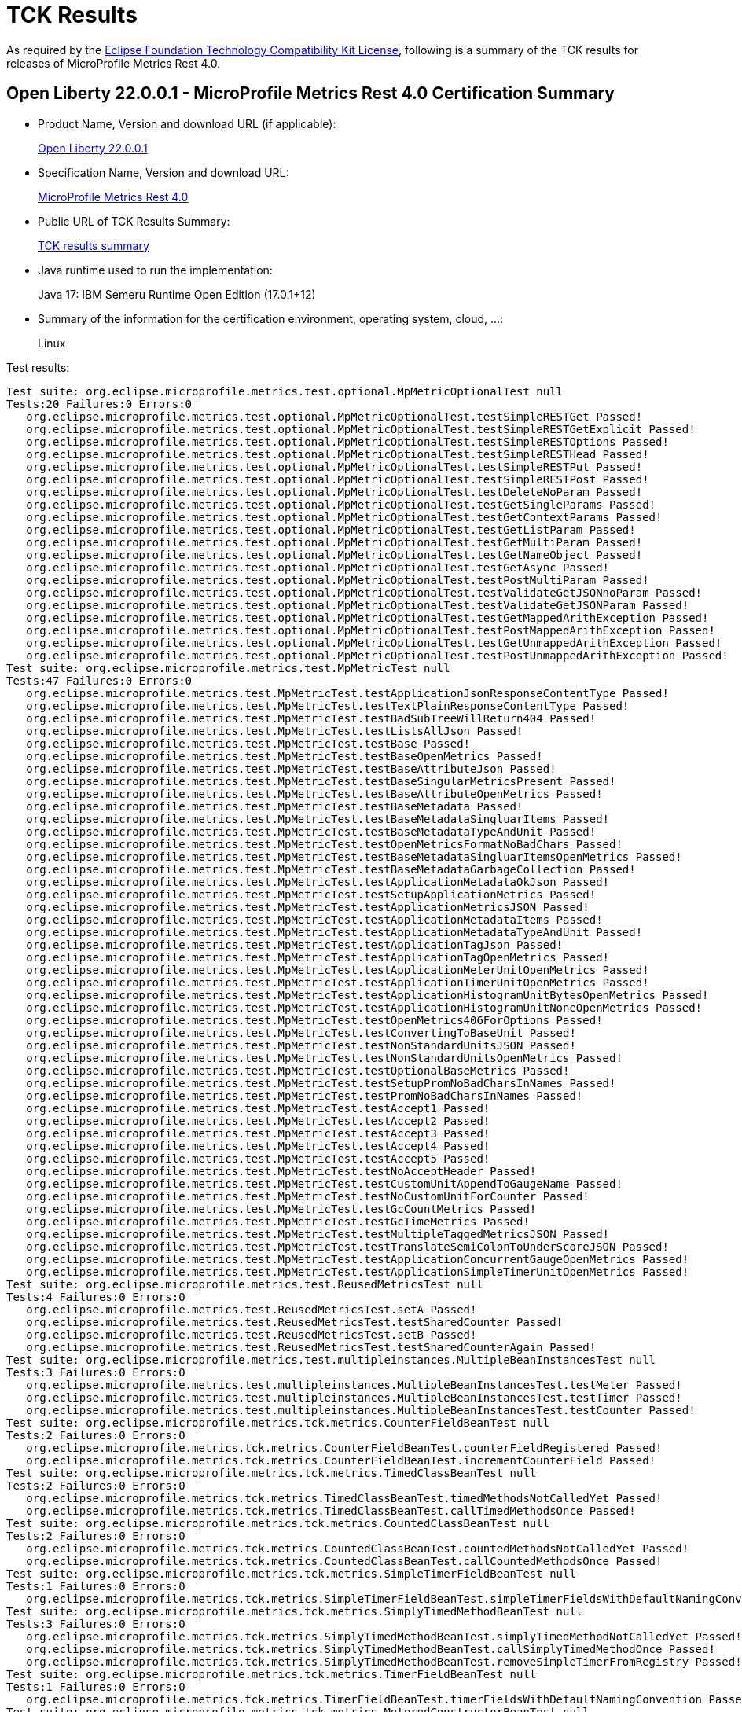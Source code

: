 :page-layout: certification 
= TCK Results

As required by the https://www.eclipse.org/legal/tck.php[Eclipse Foundation Technology Compatibility Kit License], following is a summary of the TCK results for releases of MicroProfile Metrics Rest 4.0.

== Open Liberty 22.0.0.1 - MicroProfile Metrics Rest 4.0 Certification Summary 

* Product Name, Version and download URL (if applicable):
+
https://repo1.maven.org/maven2/io/openliberty/openliberty-runtime/22.0.0.1/openliberty-runtime-22.0.0.1.zip[Open Liberty 22.0.0.1]
* Specification Name, Version and download URL:
+
link:https://download.eclipse.org/microprofile/microprofile-metrics-4.0/microprofile-metrics-spec-4.0.html[MicroProfile Metrics Rest 4.0]

* Public URL of TCK Results Summary:
+
link:22.0.0.1-java17-TCKResults.html[TCK results summary]

* Java runtime used to run the implementation:
+
Java 17: IBM Semeru Runtime Open Edition (17.0.1+12)

* Summary of the information for the certification environment, operating system, cloud, ...:
+
Linux

Test results:

[source,xml]
----
Test suite: org.eclipse.microprofile.metrics.test.optional.MpMetricOptionalTest null
Tests:20 Failures:0 Errors:0
   org.eclipse.microprofile.metrics.test.optional.MpMetricOptionalTest.testSimpleRESTGet Passed!
   org.eclipse.microprofile.metrics.test.optional.MpMetricOptionalTest.testSimpleRESTGetExplicit Passed!
   org.eclipse.microprofile.metrics.test.optional.MpMetricOptionalTest.testSimpleRESTOptions Passed!
   org.eclipse.microprofile.metrics.test.optional.MpMetricOptionalTest.testSimpleRESTHead Passed!
   org.eclipse.microprofile.metrics.test.optional.MpMetricOptionalTest.testSimpleRESTPut Passed!
   org.eclipse.microprofile.metrics.test.optional.MpMetricOptionalTest.testSimpleRESTPost Passed!
   org.eclipse.microprofile.metrics.test.optional.MpMetricOptionalTest.testDeleteNoParam Passed!
   org.eclipse.microprofile.metrics.test.optional.MpMetricOptionalTest.testGetSingleParams Passed!
   org.eclipse.microprofile.metrics.test.optional.MpMetricOptionalTest.testGetContextParams Passed!
   org.eclipse.microprofile.metrics.test.optional.MpMetricOptionalTest.testGetListParam Passed!
   org.eclipse.microprofile.metrics.test.optional.MpMetricOptionalTest.testGetMultiParam Passed!
   org.eclipse.microprofile.metrics.test.optional.MpMetricOptionalTest.testGetNameObject Passed!
   org.eclipse.microprofile.metrics.test.optional.MpMetricOptionalTest.testGetAsync Passed!
   org.eclipse.microprofile.metrics.test.optional.MpMetricOptionalTest.testPostMultiParam Passed!
   org.eclipse.microprofile.metrics.test.optional.MpMetricOptionalTest.testValidateGetJSONnoParam Passed!
   org.eclipse.microprofile.metrics.test.optional.MpMetricOptionalTest.testValidateGetJSONParam Passed!
   org.eclipse.microprofile.metrics.test.optional.MpMetricOptionalTest.testGetMappedArithException Passed!
   org.eclipse.microprofile.metrics.test.optional.MpMetricOptionalTest.testPostMappedArithException Passed!
   org.eclipse.microprofile.metrics.test.optional.MpMetricOptionalTest.testGetUnmappedArithException Passed!
   org.eclipse.microprofile.metrics.test.optional.MpMetricOptionalTest.testPostUnmappedArithException Passed!
Test suite: org.eclipse.microprofile.metrics.test.MpMetricTest null
Tests:47 Failures:0 Errors:0
   org.eclipse.microprofile.metrics.test.MpMetricTest.testApplicationJsonResponseContentType Passed!
   org.eclipse.microprofile.metrics.test.MpMetricTest.testTextPlainResponseContentType Passed!
   org.eclipse.microprofile.metrics.test.MpMetricTest.testBadSubTreeWillReturn404 Passed!
   org.eclipse.microprofile.metrics.test.MpMetricTest.testListsAllJson Passed!
   org.eclipse.microprofile.metrics.test.MpMetricTest.testBase Passed!
   org.eclipse.microprofile.metrics.test.MpMetricTest.testBaseOpenMetrics Passed!
   org.eclipse.microprofile.metrics.test.MpMetricTest.testBaseAttributeJson Passed!
   org.eclipse.microprofile.metrics.test.MpMetricTest.testBaseSingularMetricsPresent Passed!
   org.eclipse.microprofile.metrics.test.MpMetricTest.testBaseAttributeOpenMetrics Passed!
   org.eclipse.microprofile.metrics.test.MpMetricTest.testBaseMetadata Passed!
   org.eclipse.microprofile.metrics.test.MpMetricTest.testBaseMetadataSingluarItems Passed!
   org.eclipse.microprofile.metrics.test.MpMetricTest.testBaseMetadataTypeAndUnit Passed!
   org.eclipse.microprofile.metrics.test.MpMetricTest.testOpenMetricsFormatNoBadChars Passed!
   org.eclipse.microprofile.metrics.test.MpMetricTest.testBaseMetadataSingluarItemsOpenMetrics Passed!
   org.eclipse.microprofile.metrics.test.MpMetricTest.testBaseMetadataGarbageCollection Passed!
   org.eclipse.microprofile.metrics.test.MpMetricTest.testApplicationMetadataOkJson Passed!
   org.eclipse.microprofile.metrics.test.MpMetricTest.testSetupApplicationMetrics Passed!
   org.eclipse.microprofile.metrics.test.MpMetricTest.testApplicationMetricsJSON Passed!
   org.eclipse.microprofile.metrics.test.MpMetricTest.testApplicationMetadataItems Passed!
   org.eclipse.microprofile.metrics.test.MpMetricTest.testApplicationMetadataTypeAndUnit Passed!
   org.eclipse.microprofile.metrics.test.MpMetricTest.testApplicationTagJson Passed!
   org.eclipse.microprofile.metrics.test.MpMetricTest.testApplicationTagOpenMetrics Passed!
   org.eclipse.microprofile.metrics.test.MpMetricTest.testApplicationMeterUnitOpenMetrics Passed!
   org.eclipse.microprofile.metrics.test.MpMetricTest.testApplicationTimerUnitOpenMetrics Passed!
   org.eclipse.microprofile.metrics.test.MpMetricTest.testApplicationHistogramUnitBytesOpenMetrics Passed!
   org.eclipse.microprofile.metrics.test.MpMetricTest.testApplicationHistogramUnitNoneOpenMetrics Passed!
   org.eclipse.microprofile.metrics.test.MpMetricTest.testOpenMetrics406ForOptions Passed!
   org.eclipse.microprofile.metrics.test.MpMetricTest.testConvertingToBaseUnit Passed!
   org.eclipse.microprofile.metrics.test.MpMetricTest.testNonStandardUnitsJSON Passed!
   org.eclipse.microprofile.metrics.test.MpMetricTest.testNonStandardUnitsOpenMetrics Passed!
   org.eclipse.microprofile.metrics.test.MpMetricTest.testOptionalBaseMetrics Passed!
   org.eclipse.microprofile.metrics.test.MpMetricTest.testSetupPromNoBadCharsInNames Passed!
   org.eclipse.microprofile.metrics.test.MpMetricTest.testPromNoBadCharsInNames Passed!
   org.eclipse.microprofile.metrics.test.MpMetricTest.testAccept1 Passed!
   org.eclipse.microprofile.metrics.test.MpMetricTest.testAccept2 Passed!
   org.eclipse.microprofile.metrics.test.MpMetricTest.testAccept3 Passed!
   org.eclipse.microprofile.metrics.test.MpMetricTest.testAccept4 Passed!
   org.eclipse.microprofile.metrics.test.MpMetricTest.testAccept5 Passed!
   org.eclipse.microprofile.metrics.test.MpMetricTest.testNoAcceptHeader Passed!
   org.eclipse.microprofile.metrics.test.MpMetricTest.testCustomUnitAppendToGaugeName Passed!
   org.eclipse.microprofile.metrics.test.MpMetricTest.testNoCustomUnitForCounter Passed!
   org.eclipse.microprofile.metrics.test.MpMetricTest.testGcCountMetrics Passed!
   org.eclipse.microprofile.metrics.test.MpMetricTest.testGcTimeMetrics Passed!
   org.eclipse.microprofile.metrics.test.MpMetricTest.testMultipleTaggedMetricsJSON Passed!
   org.eclipse.microprofile.metrics.test.MpMetricTest.testTranslateSemiColonToUnderScoreJSON Passed!
   org.eclipse.microprofile.metrics.test.MpMetricTest.testApplicationConcurrentGaugeOpenMetrics Passed!
   org.eclipse.microprofile.metrics.test.MpMetricTest.testApplicationSimpleTimerUnitOpenMetrics Passed!
Test suite: org.eclipse.microprofile.metrics.test.ReusedMetricsTest null
Tests:4 Failures:0 Errors:0
   org.eclipse.microprofile.metrics.test.ReusedMetricsTest.setA Passed!
   org.eclipse.microprofile.metrics.test.ReusedMetricsTest.testSharedCounter Passed!
   org.eclipse.microprofile.metrics.test.ReusedMetricsTest.setB Passed!
   org.eclipse.microprofile.metrics.test.ReusedMetricsTest.testSharedCounterAgain Passed!
Test suite: org.eclipse.microprofile.metrics.test.multipleinstances.MultipleBeanInstancesTest null
Tests:3 Failures:0 Errors:0
   org.eclipse.microprofile.metrics.test.multipleinstances.MultipleBeanInstancesTest.testMeter Passed!
   org.eclipse.microprofile.metrics.test.multipleinstances.MultipleBeanInstancesTest.testTimer Passed!
   org.eclipse.microprofile.metrics.test.multipleinstances.MultipleBeanInstancesTest.testCounter Passed!
Test suite: org.eclipse.microprofile.metrics.tck.metrics.CounterFieldBeanTest null
Tests:2 Failures:0 Errors:0
   org.eclipse.microprofile.metrics.tck.metrics.CounterFieldBeanTest.counterFieldRegistered Passed!
   org.eclipse.microprofile.metrics.tck.metrics.CounterFieldBeanTest.incrementCounterField Passed!
Test suite: org.eclipse.microprofile.metrics.tck.metrics.TimedClassBeanTest null
Tests:2 Failures:0 Errors:0
   org.eclipse.microprofile.metrics.tck.metrics.TimedClassBeanTest.timedMethodsNotCalledYet Passed!
   org.eclipse.microprofile.metrics.tck.metrics.TimedClassBeanTest.callTimedMethodsOnce Passed!
Test suite: org.eclipse.microprofile.metrics.tck.metrics.CountedClassBeanTest null
Tests:2 Failures:0 Errors:0
   org.eclipse.microprofile.metrics.tck.metrics.CountedClassBeanTest.countedMethodsNotCalledYet Passed!
   org.eclipse.microprofile.metrics.tck.metrics.CountedClassBeanTest.callCountedMethodsOnce Passed!
Test suite: org.eclipse.microprofile.metrics.tck.metrics.SimpleTimerFieldBeanTest null
Tests:1 Failures:0 Errors:0
   org.eclipse.microprofile.metrics.tck.metrics.SimpleTimerFieldBeanTest.simpleTimerFieldsWithDefaultNamingConvention Passed!
Test suite: org.eclipse.microprofile.metrics.tck.metrics.SimplyTimedMethodBeanTest null
Tests:3 Failures:0 Errors:0
   org.eclipse.microprofile.metrics.tck.metrics.SimplyTimedMethodBeanTest.simplyTimedMethodNotCalledYet Passed!
   org.eclipse.microprofile.metrics.tck.metrics.SimplyTimedMethodBeanTest.callSimplyTimedMethodOnce Passed!
   org.eclipse.microprofile.metrics.tck.metrics.SimplyTimedMethodBeanTest.removeSimpleTimerFromRegistry Passed!
Test suite: org.eclipse.microprofile.metrics.tck.metrics.TimerFieldBeanTest null
Tests:1 Failures:0 Errors:0
   org.eclipse.microprofile.metrics.tck.metrics.TimerFieldBeanTest.timerFieldsWithDefaultNamingConvention Passed!
Test suite: org.eclipse.microprofile.metrics.tck.metrics.MeteredConstructorBeanTest null
Tests:1 Failures:0 Errors:0
   org.eclipse.microprofile.metrics.tck.metrics.MeteredConstructorBeanTest.meteredConstructorCalled Passed!
Test suite: org.eclipse.microprofile.metrics.tck.metrics.SimplyTimedConstructorBeanTest null
Tests:1 Failures:0 Errors:0
   org.eclipse.microprofile.metrics.tck.metrics.SimplyTimedConstructorBeanTest.simpleTimerConstructorCalled Passed!
Test suite: org.eclipse.microprofile.metrics.tck.metrics.TimedConstructorBeanTest null
Tests:1 Failures:0 Errors:0
   org.eclipse.microprofile.metrics.tck.metrics.TimedConstructorBeanTest.timedConstructorCalled Passed!
Test suite: org.eclipse.microprofile.metrics.tck.metrics.MeterTest null
Tests:2 Failures:0 Errors:0
   org.eclipse.microprofile.metrics.tck.metrics.MeterTest.testCount Passed!
   org.eclipse.microprofile.metrics.tck.metrics.MeterTest.testRates Passed!
Test suite: org.eclipse.microprofile.metrics.tck.metrics.SimplyTimedMethodBeanLookupTest null
Tests:3 Failures:0 Errors:0
   org.eclipse.microprofile.metrics.tck.metrics.SimplyTimedMethodBeanLookupTest.simplyTimedMethodNotCalledYet Passed!
   org.eclipse.microprofile.metrics.tck.metrics.SimplyTimedMethodBeanLookupTest.callSimplyTimedMethodOnce Passed!
   org.eclipse.microprofile.metrics.tck.metrics.SimplyTimedMethodBeanLookupTest.removeSimplyTimedFromRegistry Passed!
Test suite: org.eclipse.microprofile.metrics.tck.metrics.ConcreteExtendedTimedBeanTest null
Tests:4 Failures:0 Errors:0
   org.eclipse.microprofile.metrics.tck.metrics.ConcreteExtendedTimedBeanTest.timedMethodNotCalledYet Passed!
   org.eclipse.microprofile.metrics.tck.metrics.ConcreteExtendedTimedBeanTest.extendedTimedMethodNotCalledYet Passed!
   org.eclipse.microprofile.metrics.tck.metrics.ConcreteExtendedTimedBeanTest.callTimedMethodOnce Passed!
   org.eclipse.microprofile.metrics.tck.metrics.ConcreteExtendedTimedBeanTest.callExtendedTimedMethodOnce Passed!
Test suite: org.eclipse.microprofile.metrics.tck.metrics.MeteredMethodBeanTest null
Tests:3 Failures:0 Errors:0
   org.eclipse.microprofile.metrics.tck.metrics.MeteredMethodBeanTest.meteredMethodNotCalledYet Passed!
   org.eclipse.microprofile.metrics.tck.metrics.MeteredMethodBeanTest.callMeteredMethodOnce Passed!
   org.eclipse.microprofile.metrics.tck.metrics.MeteredMethodBeanTest.removeMeterFromRegistry Passed!
Test suite: org.eclipse.microprofile.metrics.tck.metrics.HistogramFieldBeanTest null
Tests:2 Failures:0 Errors:0
   org.eclipse.microprofile.metrics.tck.metrics.HistogramFieldBeanTest.histogramFieldRegistered Passed!
   org.eclipse.microprofile.metrics.tck.metrics.HistogramFieldBeanTest.updateHistogramField Passed!
Test suite: org.eclipse.microprofile.metrics.tck.metrics.ConcurrentGaugedMethodBeanTest null
Tests:4 Failures:0 Errors:0
   org.eclipse.microprofile.metrics.tck.metrics.ConcurrentGaugedMethodBeanTest.countedMethodNotCalledYet Passed!
   org.eclipse.microprofile.metrics.tck.metrics.ConcurrentGaugedMethodBeanTest.metricInjectionIntoTest Passed!
   org.eclipse.microprofile.metrics.tck.metrics.ConcurrentGaugedMethodBeanTest.callCountedMethodOnce Passed!
   org.eclipse.microprofile.metrics.tck.metrics.ConcurrentGaugedMethodBeanTest.removeCounterFromRegistry Passed!
Test suite: org.eclipse.microprofile.metrics.tck.metrics.ConcreteTimedBeanTest null
Tests:4 Failures:0 Errors:0
   org.eclipse.microprofile.metrics.tck.metrics.ConcreteTimedBeanTest.timedMethodNotCalledYet Passed!
   org.eclipse.microprofile.metrics.tck.metrics.ConcreteTimedBeanTest.extendedTimedMethodNotCalledYet Passed!
   org.eclipse.microprofile.metrics.tck.metrics.ConcreteTimedBeanTest.callTimedMethodOnce Passed!
   org.eclipse.microprofile.metrics.tck.metrics.ConcreteTimedBeanTest.callExtendedTimedMethodOnce Passed!
Test suite: org.eclipse.microprofile.metrics.tck.metrics.CountedMethodBeanTest null
Tests:4 Failures:0 Errors:0
   org.eclipse.microprofile.metrics.tck.metrics.CountedMethodBeanTest.countedMethodNotCalledYet Passed!
   org.eclipse.microprofile.metrics.tck.metrics.CountedMethodBeanTest.metricInjectionIntoTest Passed!
   org.eclipse.microprofile.metrics.tck.metrics.CountedMethodBeanTest.callCountedMethodOnce Passed!
   org.eclipse.microprofile.metrics.tck.metrics.CountedMethodBeanTest.removeCounterFromRegistry Passed!
Test suite: org.eclipse.microprofile.metrics.tck.metrics.TimedMethodBeanLookupTest null
Tests:3 Failures:0 Errors:0
   org.eclipse.microprofile.metrics.tck.metrics.TimedMethodBeanLookupTest.timedMethodNotCalledYet Passed!
   org.eclipse.microprofile.metrics.tck.metrics.TimedMethodBeanLookupTest.callTimedMethodOnce Passed!
   org.eclipse.microprofile.metrics.tck.metrics.TimedMethodBeanLookupTest.removeTimerFromRegistry Passed!
Test suite: org.eclipse.microprofile.metrics.tck.metrics.ConcurrentGaugedConstructorBeanTest null
Tests:1 Failures:0 Errors:0
   org.eclipse.microprofile.metrics.tck.metrics.ConcurrentGaugedConstructorBeanTest.countedConstructorCalled Passed!
Test suite: org.eclipse.microprofile.metrics.tck.metrics.SimplyTimedClassBeanTest null
Tests:2 Failures:0 Errors:0
   org.eclipse.microprofile.metrics.tck.metrics.SimplyTimedClassBeanTest.simplyTimedMethodsNotCalledYet Passed!
   org.eclipse.microprofile.metrics.tck.metrics.SimplyTimedClassBeanTest.callSimplyTimedMethodsOnce Passed!
Test suite: org.eclipse.microprofile.metrics.tck.metrics.GaugeTest null
Tests:1 Failures:0 Errors:0
   org.eclipse.microprofile.metrics.tck.metrics.GaugeTest.testManualGauge Passed!
Test suite: org.eclipse.microprofile.metrics.tck.metrics.OverloadedTimedMethodBeanTest null
Tests:2 Failures:0 Errors:0
   org.eclipse.microprofile.metrics.tck.metrics.OverloadedTimedMethodBeanTest.overloadedTimedMethodNotCalledYet Passed!
   org.eclipse.microprofile.metrics.tck.metrics.OverloadedTimedMethodBeanTest.callOverloadedTimedMethodOnce Passed!
Test suite: org.eclipse.microprofile.metrics.tck.metrics.SimpleTimerFunctionalTest null
Tests:1 Failures:0 Errors:0
   org.eclipse.microprofile.metrics.tck.metrics.SimpleTimerFunctionalTest.testMinMaxEqual Passed!
Test suite: org.eclipse.microprofile.metrics.tck.metrics.ConcurrentGaugeFunctionalTest null
Tests:2 Failures:0 Errors:0
   org.eclipse.microprofile.metrics.tck.metrics.ConcurrentGaugeFunctionalTest.testMinMax Passed!
   org.eclipse.microprofile.metrics.tck.metrics.ConcurrentGaugeFunctionalTest.testConcurrentInvocations Passed!
Test suite: org.eclipse.microprofile.metrics.tck.metrics.ConcurrentGaugeTest null
Tests:3 Failures:0 Errors:0
   org.eclipse.microprofile.metrics.tck.metrics.ConcurrentGaugeTest.getCountTest Passed!
   org.eclipse.microprofile.metrics.tck.metrics.ConcurrentGaugeTest.incrementTest Passed!
   org.eclipse.microprofile.metrics.tck.metrics.ConcurrentGaugeTest.decrementTest Passed!
Test suite: org.eclipse.microprofile.metrics.tck.metrics.DefaultNameMetricMethodBeanTest null
Tests:1 Failures:0 Errors:0
   org.eclipse.microprofile.metrics.tck.metrics.DefaultNameMetricMethodBeanTest.metricMethodsWithDefaultNamingConvention Passed!
Test suite: org.eclipse.microprofile.metrics.tck.metrics.TimerTest null
Tests:17 Failures:0 Errors:0
   org.eclipse.microprofile.metrics.tck.metrics.TimerTest.testSnapshot99thPercentile Passed!
   org.eclipse.microprofile.metrics.tck.metrics.TimerTest.testSnapshotMax Passed!
   org.eclipse.microprofile.metrics.tck.metrics.TimerTest.testSnapshotMin Passed!
   org.eclipse.microprofile.metrics.tck.metrics.TimerTest.testSnapshot98thPercentile Passed!
   org.eclipse.microprofile.metrics.tck.metrics.TimerTest.testSnapshotMean Passed!
   org.eclipse.microprofile.metrics.tck.metrics.TimerTest.testSnapshotSize Passed!
   org.eclipse.microprofile.metrics.tck.metrics.TimerTest.testSnapshot95thPercentile Passed!
   org.eclipse.microprofile.metrics.tck.metrics.TimerTest.testSnapshotMedian Passed!
   org.eclipse.microprofile.metrics.tck.metrics.TimerTest.testSnapshotStdDev Passed!
   org.eclipse.microprofile.metrics.tck.metrics.TimerTest.testSnapshotValues Passed!
   org.eclipse.microprofile.metrics.tck.metrics.TimerTest.testSnapshot999thPercentile Passed!
   org.eclipse.microprofile.metrics.tck.metrics.TimerTest.testSnapshot75thPercentile Passed!
   org.eclipse.microprofile.metrics.tck.metrics.TimerTest.testRate Passed!
   org.eclipse.microprofile.metrics.tck.metrics.TimerTest.testTime Passed!
   org.eclipse.microprofile.metrics.tck.metrics.TimerTest.testTimerRegistry Passed!
   org.eclipse.microprofile.metrics.tck.metrics.TimerTest.timesCallableInstances Passed!
   org.eclipse.microprofile.metrics.tck.metrics.TimerTest.timesRunnableInstances Passed!
Test suite: org.eclipse.microprofile.metrics.tck.metrics.TimedMethodBeanTest null
Tests:3 Failures:0 Errors:0
   org.eclipse.microprofile.metrics.tck.metrics.TimedMethodBeanTest.timedMethodNotCalledYet Passed!
   org.eclipse.microprofile.metrics.tck.metrics.TimedMethodBeanTest.callTimedMethodOnce Passed!
   org.eclipse.microprofile.metrics.tck.metrics.TimedMethodBeanTest.removeTimerFromRegistry Passed!
Test suite: org.eclipse.microprofile.metrics.tck.metrics.MultipleMetricsMethodBeanTest null
Tests:2 Failures:0 Errors:0
   org.eclipse.microprofile.metrics.tck.metrics.MultipleMetricsMethodBeanTest.metricsMethodNotCalledYet Passed!
   org.eclipse.microprofile.metrics.tck.metrics.MultipleMetricsMethodBeanTest.callMetricsMethodOnce Passed!
Test suite: org.eclipse.microprofile.metrics.tck.metrics.CounterTest null
Tests:3 Failures:0 Errors:0
   org.eclipse.microprofile.metrics.tck.metrics.CounterTest.getCountTest Passed!
   org.eclipse.microprofile.metrics.tck.metrics.CounterTest.incrementTest Passed!
   org.eclipse.microprofile.metrics.tck.metrics.CounterTest.incrementLongTest Passed!
Test suite: org.eclipse.microprofile.metrics.tck.metrics.ConcurrentGaugedClassBeanTest null
Tests:2 Failures:0 Errors:0
   org.eclipse.microprofile.metrics.tck.metrics.ConcurrentGaugedClassBeanTest.countedMethodsNotCalledYet Passed!
   org.eclipse.microprofile.metrics.tck.metrics.ConcurrentGaugedClassBeanTest.callCountedMethodsOnce Passed!
Test suite: org.eclipse.microprofile.metrics.tck.metrics.MultipleMetricsConstructorBeanTest null
Tests:1 Failures:0 Errors:0
   org.eclipse.microprofile.metrics.tck.metrics.MultipleMetricsConstructorBeanTest.metricsConstructorCalled Passed!
Test suite: org.eclipse.microprofile.metrics.tck.metrics.CountedMethodTagBeanTest null
Tests:2 Failures:0 Errors:0
   org.eclipse.microprofile.metrics.tck.metrics.CountedMethodTagBeanTest.counterTagMethodsRegistered Passed!
   org.eclipse.microprofile.metrics.tck.metrics.CountedMethodTagBeanTest.countedTagMethodNotCalledYet Passed!
Test suite: org.eclipse.microprofile.metrics.tck.metrics.MeteredClassBeanTest null
Tests:2 Failures:0 Errors:0
   org.eclipse.microprofile.metrics.tck.metrics.MeteredClassBeanTest.meteredMethodsNotCalledYet Passed!
   org.eclipse.microprofile.metrics.tck.metrics.MeteredClassBeanTest.callMeteredMethodsOnce Passed!
Test suite: org.eclipse.microprofile.metrics.tck.metrics.HistogramTest null
Tests:15 Failures:0 Errors:0
   org.eclipse.microprofile.metrics.tck.metrics.HistogramTest.testSum Passed!
   org.eclipse.microprofile.metrics.tck.metrics.HistogramTest.testCount Passed!
   org.eclipse.microprofile.metrics.tck.metrics.HistogramTest.testSnapshot99thPercentile Passed!
   org.eclipse.microprofile.metrics.tck.metrics.HistogramTest.testSnapshotMax Passed!
   org.eclipse.microprofile.metrics.tck.metrics.HistogramTest.testSnapshotMin Passed!
   org.eclipse.microprofile.metrics.tck.metrics.HistogramTest.testSnapshot98thPercentile Passed!
   org.eclipse.microprofile.metrics.tck.metrics.HistogramTest.testSnapshotMean Passed!
   org.eclipse.microprofile.metrics.tck.metrics.HistogramTest.testSnapshotSize Passed!
   org.eclipse.microprofile.metrics.tck.metrics.HistogramTest.testSnapshot95thPercentile Passed!
   org.eclipse.microprofile.metrics.tck.metrics.HistogramTest.testMetricRegistry Passed!
   org.eclipse.microprofile.metrics.tck.metrics.HistogramTest.testSnapshotMedian Passed!
   org.eclipse.microprofile.metrics.tck.metrics.HistogramTest.testSnapshotStdDev Passed!
   org.eclipse.microprofile.metrics.tck.metrics.HistogramTest.testSnapshotValues Passed!
   org.eclipse.microprofile.metrics.tck.metrics.HistogramTest.testSnapshot999thPercentile Passed!
   org.eclipse.microprofile.metrics.tck.metrics.HistogramTest.testSnapshot75thPercentile Passed!
Test suite: org.eclipse.microprofile.metrics.tck.metrics.SimpleTimerTest null
Tests:4 Failures:0 Errors:0
   org.eclipse.microprofile.metrics.tck.metrics.SimpleTimerTest.testTime Passed!
   org.eclipse.microprofile.metrics.tck.metrics.SimpleTimerTest.testTimerRegistry Passed!
   org.eclipse.microprofile.metrics.tck.metrics.SimpleTimerTest.timesCallableInstances Passed!
   org.eclipse.microprofile.metrics.tck.metrics.SimpleTimerTest.timesRunnableInstances Passed!
Test suite: org.eclipse.microprofile.metrics.tck.metrics.GaugeMethodBeanTest null
Tests:2 Failures:0 Errors:0
   org.eclipse.microprofile.metrics.tck.metrics.GaugeMethodBeanTest.gaugeCalledWithDefaultValue Passed!
   org.eclipse.microprofile.metrics.tck.metrics.GaugeMethodBeanTest.callGaugeAfterSetterCall Passed!
Test suite: org.eclipse.microprofile.metrics.tck.tags.TimerTagFieldBeanTest null
Tests:1 Failures:0 Errors:0
   org.eclipse.microprofile.metrics.tck.tags.TimerTagFieldBeanTest.timersTagFieldRegistered Passed!
Test suite: org.eclipse.microprofile.metrics.tck.tags.TagsTest null
Tests:8 Failures:0 Errors:0
   org.eclipse.microprofile.metrics.tck.tags.TagsTest.simpleTagTest Passed!
   org.eclipse.microprofile.metrics.tck.tags.TagsTest.lastTagValueTest Passed!
   org.eclipse.microprofile.metrics.tck.tags.TagsTest.counterTagsTest Passed!
   org.eclipse.microprofile.metrics.tck.tags.TagsTest.meterTagsTest Passed!
   org.eclipse.microprofile.metrics.tck.tags.TagsTest.timerTagsTest Passed!
   org.eclipse.microprofile.metrics.tck.tags.TagsTest.histogramTagsTest Passed!
   org.eclipse.microprofile.metrics.tck.tags.TagsTest.simpleTimerTagsTest Passed!
   org.eclipse.microprofile.metrics.tck.tags.TagsTest.concurrentGuageTagsTest Passed!
Test suite: org.eclipse.microprofile.metrics.tck.tags.CounterFieldTagBeanTest null
Tests:2 Failures:0 Errors:0
   org.eclipse.microprofile.metrics.tck.tags.CounterFieldTagBeanTest.counterTagFieldsRegistered Passed!
   org.eclipse.microprofile.metrics.tck.tags.CounterFieldTagBeanTest.incrementCounterTagFields Passed!
Test suite: org.eclipse.microprofile.metrics.tck.tags.GaugeTagMethodBeanTest null
Tests:2 Failures:0 Errors:0
   org.eclipse.microprofile.metrics.tck.tags.GaugeTagMethodBeanTest.gaugeTagCalledWithDefaultValue Passed!
   org.eclipse.microprofile.metrics.tck.tags.GaugeTagMethodBeanTest.callGaugeTagAfterSetterCall Passed!
Test suite: org.eclipse.microprofile.metrics.tck.tags.MeteredTagMethodBeanTest null
Tests:1 Failures:0 Errors:0
   org.eclipse.microprofile.metrics.tck.tags.MeteredTagMethodBeanTest.meteredTagMethodRegistered Passed!
Test suite: org.eclipse.microprofile.metrics.tck.tags.SimplyTimedTagMethodBeanTest null
Tests:1 Failures:0 Errors:0
   org.eclipse.microprofile.metrics.tck.tags.SimplyTimedTagMethodBeanTest.simplyTimedTagMethodRegistered Passed!
Test suite: org.eclipse.microprofile.metrics.tck.tags.TimedTagMethodBeanTest null
Tests:1 Failures:0 Errors:0
   org.eclipse.microprofile.metrics.tck.tags.TimedTagMethodBeanTest.timedTagMethodRegistered Passed!
Test suite: org.eclipse.microprofile.metrics.tck.tags.SimplerTimerTagFieldBeanTest null
Tests:1 Failures:0 Errors:0
   org.eclipse.microprofile.metrics.tck.tags.SimplerTimerTagFieldBeanTest.simpleTimersTagFieldRegistered Passed!
Test suite: org.eclipse.microprofile.metrics.tck.tags.HistogramTagFieldBeanTest null
Tests:2 Failures:0 Errors:0
   org.eclipse.microprofile.metrics.tck.tags.HistogramTagFieldBeanTest.histogramTagFieldRegistered Passed!
   org.eclipse.microprofile.metrics.tck.tags.HistogramTagFieldBeanTest.updateHistogramTagField Passed!
Test suite: org.eclipse.microprofile.metrics.tck.cdi.GaugeInjectionBeanTest null
Tests:2 Failures:0 Errors:0
   org.eclipse.microprofile.metrics.tck.cdi.GaugeInjectionBeanTest.gaugeCalledWithDefaultValue Passed!
   org.eclipse.microprofile.metrics.tck.cdi.GaugeInjectionBeanTest.callGaugeAfterSetterCall Passed!
Test suite: org.eclipse.microprofile.metrics.tck.cdi.MeterInjectionBeanTest null
Tests:2 Failures:0 Errors:0
   org.eclipse.microprofile.metrics.tck.cdi.MeterInjectionBeanTest.meteredMethodNotCalledYet Passed!
   org.eclipse.microprofile.metrics.tck.cdi.MeterInjectionBeanTest.callMeteredMethodOnce Passed!
Test suite: org.eclipse.microprofile.metrics.tck.cdi.stereotype.StereotypeCountedClassBeanTest null
Tests:2 Failures:0 Errors:0
   org.eclipse.microprofile.metrics.tck.cdi.stereotype.StereotypeCountedClassBeanTest.testWithMetadata Passed!
   org.eclipse.microprofile.metrics.tck.cdi.stereotype.StereotypeCountedClassBeanTest.testPlainAnnotation Passed!
Test suite: org.eclipse.microprofile.metrics.tck.cdi.SimpleTimerInjectionBeanTest null
Tests:2 Failures:0 Errors:0
   org.eclipse.microprofile.metrics.tck.cdi.SimpleTimerInjectionBeanTest.simplyTimedMethodNotCalledYet Passed!
   org.eclipse.microprofile.metrics.tck.cdi.SimpleTimerInjectionBeanTest.callSimplyTimedMethodOnce Passed!
Test suite: org.eclipse.microprofile.metrics.tck.cdi.TimerInjectionBeanTest null
Tests:2 Failures:0 Errors:0
   org.eclipse.microprofile.metrics.tck.cdi.TimerInjectionBeanTest.timedMethodNotCalledYet Passed!
   org.eclipse.microprofile.metrics.tck.cdi.TimerInjectionBeanTest.callTimedMethodOnce Passed!
Test suite: org.eclipse.microprofile.metrics.tck.cdi.ApplicationScopedTimedMethodBeanTest null
Tests:2 Failures:0 Errors:0
   org.eclipse.microprofile.metrics.tck.cdi.ApplicationScopedTimedMethodBeanTest.timedMethodNotCalledYet Passed!
   org.eclipse.microprofile.metrics.tck.cdi.ApplicationScopedTimedMethodBeanTest.callTimedMethodOnce Passed!
Test suite: org.eclipse.microprofile.metrics.tck.MetricRegistryTest null
Tests:7 Failures:0 Errors:0
   org.eclipse.microprofile.metrics.tck.MetricRegistryTest.nameTest Passed!
   org.eclipse.microprofile.metrics.tck.MetricRegistryTest.registerTest Passed!
   org.eclipse.microprofile.metrics.tck.MetricRegistryTest.removeTest Passed!
   org.eclipse.microprofile.metrics.tck.MetricRegistryTest.useExistingMetaDataTest Passed!
   org.eclipse.microprofile.metrics.tck.MetricRegistryTest.testMetricRegistryType Passed!
   org.eclipse.microprofile.metrics.tck.MetricRegistryTest.sanitizeMetadataTest Passed!
   org.eclipse.microprofile.metrics.tck.MetricRegistryTest.conflictingMetadataTest Passed!
Test suite: org.eclipse.microprofile.metrics.tck.MetricIDTest null
Tests:1 Failures:0 Errors:0
   org.eclipse.microprofile.metrics.tck.MetricIDTest.removalTest Passed!
Test suite: org.eclipse.microprofile.metrics.tck.inheritance.VisibilitySimplyTimedMethodBeanTest null
Tests:2 Failures:0 Errors:0
   org.eclipse.microprofile.metrics.tck.inheritance.VisibilitySimplyTimedMethodBeanTest.simplyTimedMethodsNotCalledYet Passed!
   org.eclipse.microprofile.metrics.tck.inheritance.VisibilitySimplyTimedMethodBeanTest.callSimplyTimedMethodsOnce Passed!
Test suite: org.eclipse.microprofile.metrics.tck.inheritance.VisibilityTimedMethodBeanTest null
Tests:2 Failures:0 Errors:0
   org.eclipse.microprofile.metrics.tck.inheritance.VisibilityTimedMethodBeanTest.timedMethodsNotCalledYet Passed!
   org.eclipse.microprofile.metrics.tck.inheritance.VisibilityTimedMethodBeanTest.callTimedMethodsOnce Passed!
Test suite: org.eclipse.microprofile.metrics.tck.inheritance.InheritedGaugeMethodBeanTest null
Tests:2 Failures:0 Errors:0
   org.eclipse.microprofile.metrics.tck.inheritance.InheritedGaugeMethodBeanTest.gaugesCalledWithDefaultValues Passed!
   org.eclipse.microprofile.metrics.tck.inheritance.InheritedGaugeMethodBeanTest.callGaugesAfterSetterCalls Passed!
Test suite: org.eclipse.microprofile.metrics.tck.inheritance.InheritedSimplyTimedMethodBeanTest null
Tests:2 Failures:0 Errors:0
   org.eclipse.microprofile.metrics.tck.inheritance.InheritedSimplyTimedMethodBeanTest.simplyTimedMethodsNotCalledYet Passed!
   org.eclipse.microprofile.metrics.tck.inheritance.InheritedSimplyTimedMethodBeanTest.callSimplyTimedMethodsOnce Passed!
Test suite: org.eclipse.microprofile.metrics.tck.inheritance.InheritedTimedMethodBeanTest null
Tests:2 Failures:0 Errors:0
   org.eclipse.microprofile.metrics.tck.inheritance.InheritedTimedMethodBeanTest.timedMethodsNotCalledYet Passed!
   org.eclipse.microprofile.metrics.tck.inheritance.InheritedTimedMethodBeanTest.callTimedMethodsOnce Passed!
Test suite: org.eclipse.microprofile.metrics.tck.MetricFilterTest null
Tests:1 Failures:0 Errors:0
   org.eclipse.microprofile.metrics.tck.MetricFilterTest.theAllFilterMatchesAllMetrics Passed!
----